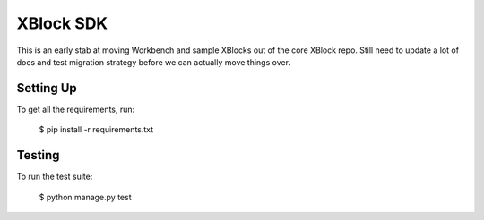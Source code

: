 XBlock SDK
==========

This is an early stab at moving Workbench and sample XBlocks out of the core
XBlock repo. Still need to update a lot of docs and test migration strategy
before we can actually move things over.

Setting Up
----------

To get all the requirements, run:

    $ pip install -r requirements.txt

Testing
--------

To run the test suite:

    $ python manage.py test
